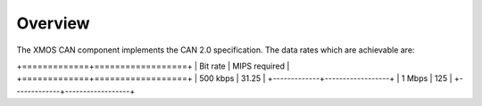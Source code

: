 Overview
========

The XMOS CAN component implements the CAN 2.0 specification. The data rates
which are achievable are:

+=============+==================+
| Bit rate    | MIPS required    |
+=============+==================+
| 500 kbps    | 31.25            |
+-------------+------------------+
| 1 Mbps      | 125              |
+-------------+------------------+





